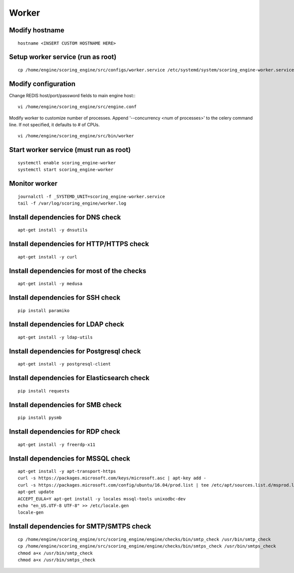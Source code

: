 Worker
------

Modify hostname
^^^^^^^^^^^^^^^
::

  hostname <INSERT CUSTOM HOSTNAME HERE>

Setup worker service (run as root)
^^^^^^^^^^^^^^^^^^^^^^^^^^^^^^^^^^
::

  cp /home/engine/scoring_engine/src/configs/worker.service /etc/systemd/system/scoring_engine-worker.service

Modify configuration
^^^^^^^^^^^^^^^^^^^^
Change REDIS host/port/password fields to main engine host::
::

  vi /home/engine/scoring_engine/src/engine.conf

Modify worker to customize number of processes. Append '--concurrency <num of processes>' to the celery command line. If not specified, it defaults to # of CPUs.
::

  vi /home/engine/scoring_engine/src/bin/worker

Start worker service (must run as root)
^^^^^^^^^^^^^^^^^^^^^^^^^^^^^^^^^^^^^^^
::

  systemctl enable scoring_engine-worker
  systemctl start scoring_engine-worker

Monitor worker
^^^^^^^^^^^^^^
::

  journalctl -f _SYSTEMD_UNIT=scoring_engine-worker.service
  tail -f /var/log/scoring_engine/worker.log

Install dependencies for DNS check
^^^^^^^^^^^^^^^^^^^^^^^^^^^^^^^^^^
::

  apt-get install -y dnsutils

Install dependencies for HTTP/HTTPS check
^^^^^^^^^^^^^^^^^^^^^^^^^^^^^^^^^^^^^^^^^
::

  apt-get install -y curl

Install dependencies for most of the checks
^^^^^^^^^^^^^^^^^^^^^^^^^^^^^^^^^^^^^^^^^^^
::

  apt-get install -y medusa

Install dependencies for SSH check
^^^^^^^^^^^^^^^^^^^^^^^^^^^^^^^^^^
::

  pip install paramiko

Install dependencies for LDAP check
^^^^^^^^^^^^^^^^^^^^^^^^^^^^^^^^^^^
::

  apt-get install -y ldap-utils

Install dependencies for Postgresql check
^^^^^^^^^^^^^^^^^^^^^^^^^^^^^^^^^^^^^^^^^
::

  apt-get install -y postgresql-client

Install dependencies for Elasticsearch check
^^^^^^^^^^^^^^^^^^^^^^^^^^^^^^^^^^^^^^^^^^^^
::

  pip install requests

Install dependencies for SMB check
^^^^^^^^^^^^^^^^^^^^^^^^^^^^^^^^^^
::

  pip install pysmb

Install dependencies for RDP check
^^^^^^^^^^^^^^^^^^^^^^^^^^^^^^^^^^
::

  apt-get install -y freerdp-x11

Install dependencies for MSSQL check
^^^^^^^^^^^^^^^^^^^^^^^^^^^^^^^^^^^^
::

  apt-get install -y apt-transport-https
  curl -s https://packages.microsoft.com/keys/microsoft.asc | apt-key add -
  curl -s https://packages.microsoft.com/config/ubuntu/16.04/prod.list | tee /etc/apt/sources.list.d/msprod.list
  apt-get update
  ACCEPT_EULA=Y apt-get install -y locales mssql-tools unixodbc-dev
  echo "en_US.UTF-8 UTF-8" >> /etc/locale.gen
  locale-gen

Install dependencies for SMTP/SMTPS check
^^^^^^^^^^^^^^^^^^^^^^^^^^^^^^^^^^^^^^^^^
::

  cp /home/engine/scoring_engine/src/scoring_engine/engine/checks/bin/smtp_check /usr/bin/smtp_check
  cp /home/engine/scoring_engine/src/scoring_engine/engine/checks/bin/smtps_check /usr/bin/smtps_check
  chmod a+x /usr/bin/smtp_check
  chmod a+x /usr/bin/smtps_check

